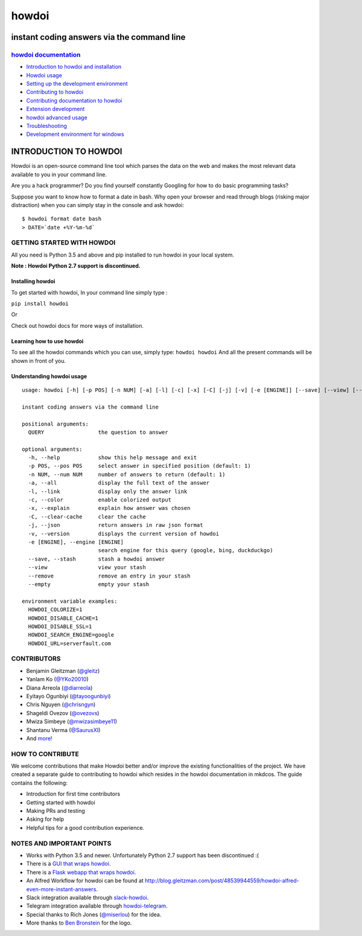 howdoi
======

instant coding answers via the command line
-------------------------------------------

`howdoi documentation <http://gleitz.github.io/howdoi/>`_
~~~~~~~~~~~~~~~~~

-  `Introduction to howdoi and installation <http://gleitz.github.io/howdoi/introduction/>`_
-  `Howdoi usage <http://gleitz.github.io/howdoi/usage/>`_
-  `Setting up the development environment <http://gleitz.github.io/howdoi/development_env/>`_
-  `Contributing to howdoi <http://gleitz.github.io/howdoi/contributing_to_howdoi/>`_
-  `Contributing documentation to howdoi <http://gleitz.github.io/howdoi/contributing_docs/>`_
-  `Extension development <http://gleitz.github.io/howdoi/extension_dev/>`_
-  `howdoi advanced usage <http://gleitz.github.io/howdoi/howdoi_advanced_usage/>`_
-  `Troubleshooting <http://gleitz.github.io/howdoi/troubleshooting/>`_
-  `Development environment for windows <http://gleitz.github.io/howdoi/windows-contributing/>`_


INTRODUCTION TO HOWDOI
----------------------

.. raw:: html
Howdoi is an open-source command line tool which parses the data on the
web and makes the most relevant data available to you in your command
line. 

Are you a hack programmer? Do you find yourself constantly Googling for
how to do basic programming tasks?

Suppose you want to know how to format a date in bash. Why open your browser
and read through blogs (risking major distraction) when you can simply stay
in the console and ask howdoi:

::

    $ howdoi format date bash
    > DATE=`date +%Y-%m-%d`
GETTING STARTED WITH HOWDOI
~~~~~~~~~~~~~~~~~~~~~~~~~~~

All you need is Python 3.5 and above and pip installed to run howdoi in
your local system. 

**Note : Howdoi Python 2.7 support is discontinued.**

Installing howdoi
^^^^^^^^^^^^^^^^^

To get started with howdoi, In your command line simply type :

``pip install howdoi`` 

Or

Check out howdoi docs for more ways of installation.

Learning how to use howdoi 
^^^^^^^^^^^^^^^^^^^^^^^^^^
To see all the howdoi commands which you can use, simply type: ``howdoi howdoi``
And all the present commands will be shown in front of you.

Understanding howdoi usage
^^^^^^^^^^^^^^^^^^^^^^^^^^

::

    usage: howdoi [-h] [-p POS] [-n NUM] [-a] [-l] [-c] [-x] [-C] [-j] [-v] [-e [ENGINE]] [--save] [--view] [--remove] [--empty] [QUERY ...]

    instant coding answers via the command line

    positional arguments:
      QUERY                 the question to answer

    optional arguments:
      -h, --help            show this help message and exit
      -p POS, --pos POS     select answer in specified position (default: 1)
      -n NUM, --num NUM     number of answers to return (default: 1)
      -a, --all             display the full text of the answer
      -l, --link            display only the answer link
      -c, --color           enable colorized output
      -x, --explain         explain how answer was chosen
      -C, --clear-cache     clear the cache
      -j, --json            return answers in raw json format
      -v, --version         displays the current version of howdoi
      -e [ENGINE], --engine [ENGINE]
                            search engine for this query (google, bing, duckduckgo)
      --save, --stash       stash a howdoi answer
      --view                view your stash
      --remove              remove an entry in your stash
      --empty               empty your stash

    environment variable examples:
      HOWDOI_COLORIZE=1
      HOWDOI_DISABLE_CACHE=1
      HOWDOI_DISABLE_SSL=1
      HOWDOI_SEARCH_ENGINE=google
      HOWDOI_URL=serverfault.com


CONTRIBUTORS
~~~~~~~~~~~~
-  Benjamin Gleitzman (`@gleitz <http://twitter.com/gleitz>`_)
-  Yanlam Ko (`@YKo20010 <https://github.com/YKo20010>`_)
-  Diana Arreola (`@diarreola <https://github.com/diarreola>`_)
-  Eyitayo Ogunbiyi (`@tayoogunbiyi <https://github.com/tayoogunbiyi>`_)
-  Chris Nguyen (`@chrisngyn <https://github.com/chrisngyn>`_)
-  Shageldi Ovezov (`@ovezovs <https://github.com/chrisngyn>`_)
-  Mwiza Simbeye (`@mwizasimbeye11 <https://github.com/mwizasimbeye11>`_)
-  Shantanu Verma (`@SaurusXI <https://github.com/SaurusXI>`_)
-  And `more! <https://github.com/gleitz/howdoi/graphs/contributors>`_

HOW TO CONTRIBUTE
~~~~~~~~~~~~~~~~~

We welcome contributions that make Howdoi better and/or improve the existing functionalities of the project. We have created a separate
guide to contributing to howdoi which resides in the howdoi documentation in mkdcos. 
The guide contains the following:

- Introduction for first time contributors 
- Getting started with howdoi 
- Making PRs and testing 
- Asking for help 
- Helpful tips for a good contribution experience.

NOTES AND IMPORTANT POINTS
~~~~~~~~~~~~~~~~~~~~~~~~~~
-  Works with Python 3.5 and newer. Unfortunately Python 2.7 support has been discontinued :(
-  There is a `GUI that wraps howdoi <https://pypi.org/project/pysimplegui-howdoi/>`_.
-  There is a `Flask webapp that wraps howdoi <https://howdoi.maxbridgland.com>`_.
-  An Alfred Workflow for howdoi can be found at `http://blog.gleitzman.com/post/48539944559/howdoi-alfred-even-more-instant-answers <http://blog.gleitzman.com/post/48539944559/howdoi-alfred-even-more-instant-answers>`_.
-  Slack integration available through `slack-howdoi <https://github.com/ellisonleao/slack-howdoi>`_.
-  Telegram integration available through `howdoi-telegram <https://github.com/aahnik/howdoi-telegram>`_.
-  Special thanks to Rich Jones (`@miserlou <https://github.com/miserlou>`_) for the idea.
-  More thanks to `Ben Bronstein <https://benbronstein.com/>`_ for the logo.
